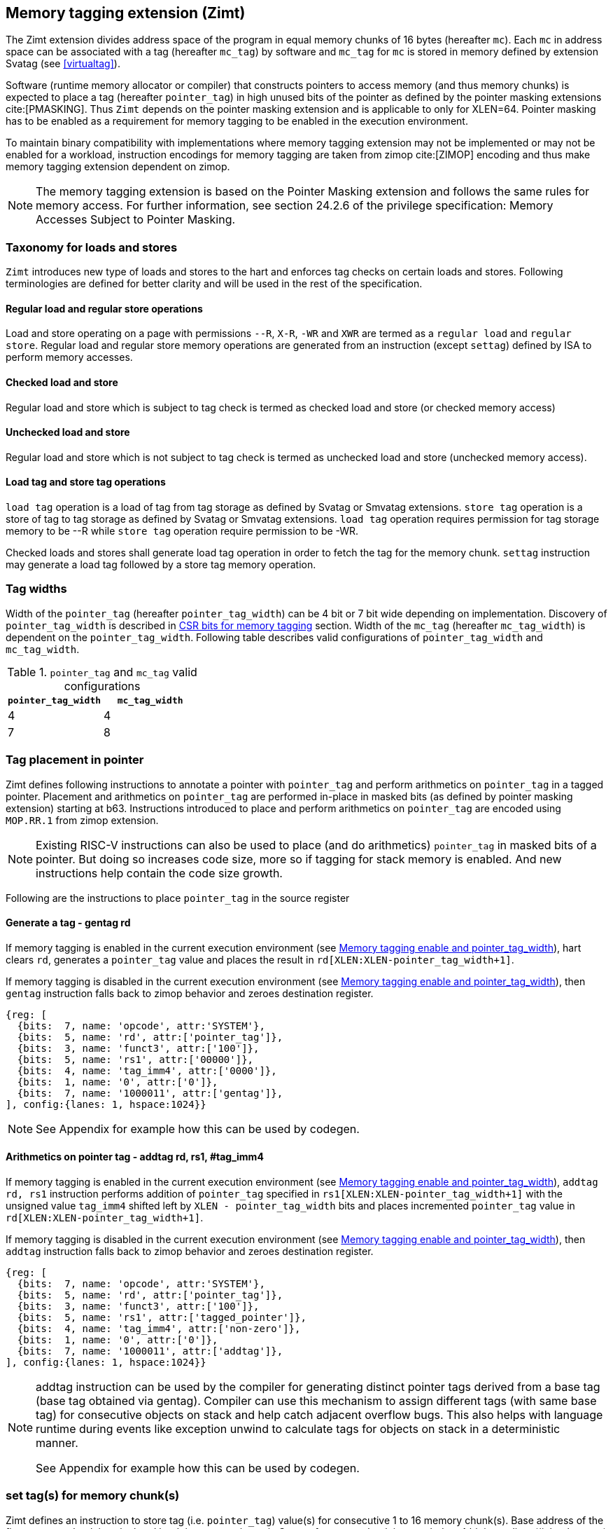 [[tagging]]
== Memory tagging extension (Zimt)

The Zimt extension divides address space of the program in equal memory chunks
of 16 bytes (hereafter `mc`). Each `mc` in address space can be associated with
a tag (hereafter `mc_tag`) by software and `mc_tag` for `mc` is stored in
memory defined by extension Svatag (see <<virtualtag>>).

Software (runtime memory allocator or compiler) that constructs pointers to
access memory (and thus memory chunks) is expected to place a tag (hereafter
`pointer_tag`) in high unused bits of the pointer as defined by the pointer
masking extensions cite:[PMASKING]. Thus `Zimt` depends on the pointer masking
extension and is applicable to only for XLEN=64. Pointer masking has to be
enabled as a requirement for memory tagging to be enabled in the execution
environment.

To maintain binary compatibility with implementations where memory tagging
extension may not be implemented or may not be enabled for a workload,
instruction encodings for memory tagging are taken from zimop cite:[ZIMOP]
encoding and thus make memory tagging extension dependent on zimop.

[NOTE]
The memory tagging extension is based on the Pointer Masking extension and
follows the same rules for memory access. For further information, see section
24.2.6 of the privilege specification: Memory Accesses Subject to Pointer
Masking.

=== Taxonomy for loads and stores

`Zimt` introduces new type of loads and stores to the hart and enforces tag
checks on certain loads and stores. Following terminologies are defined for
better clarity and will be used in the rest of the specification.

==== Regular load and regular store operations
Load and store operating on a page with permissions `--R`, `X-R`, `-WR` and
`XWR` are termed as a `regular load` and `regular store`. Regular load and
regular store memory operations are generated from an instruction (except
`settag`) defined by ISA to perform memory accesses.

==== Checked load and store
Regular load and store which is subject to tag check is termed as checked load
and store (or checked memory access)

==== Unchecked load and store
Regular load and store which is not subject to tag check is termed as unchecked
load and store (unchecked memory access).

==== Load tag and store tag operations
`load tag` operation is a load of tag from tag storage as defined by Svatag or
Smvatag extensions. `store tag` operation is a store of tag to tag storage as
defined by Svatag or Smvatag extensions. `load tag` operation requires
permission for tag storage memory to be --R while `store tag` operation
require permission to be -WR.

Checked loads and stores shall generate load tag operation in order to fetch
the tag for the memory chunk. `settag` instruction may generate a load tag
followed by a store tag memory operation.

=== Tag widths

Width of the `pointer_tag` (hereafter `pointer_tag_width`) can be 4 bit or 7
bit wide depending on implementation. Discovery of `pointer_tag_width` is
described in <<MEMTAG_CSR_CTRL>> section. Width of the `mc_tag` (hereafter
`mc_tag_width`) is dependent on the `pointer_tag_width`. Following table
describes valid configurations of `pointer_tag_width` and `mc_tag_width`.

.`pointer_tag` and `mc_tag` valid configurations
[width=100%]
[%header, cols="^4,^4"]
|===
|`pointer_tag_width`| `mc_tag_width`
|  4                | 4
|  7                | 8
|===

=== Tag placement in pointer

Zimt defines following instructions to annotate a pointer with `pointer_tag`
and perform arithmetics on `pointer_tag` in a tagged pointer. Placement and
arithmetics on `pointer_tag` are performed in-place in masked bits (as defined
by pointer masking extension) starting at b63. Instructions introduced to
place and perform arithmetics on `pointer_tag` are encoded using `MOP.RR.1`
from zimop extension.

[NOTE]
====
Existing RISC-V instructions can also be used to place (and do arithmetics)
`pointer_tag` in masked bits of a pointer. But doing so increases code size,
more so if tagging for stack memory is enabled. And new instructions help
contain the code size growth.
====

Following are the instructions to place `pointer_tag` in the source register

==== Generate a tag - gentag rd

If memory tagging is enabled in the current execution environment (see
<<MEM_TAG_EN>>), hart clears `rd`, generates a `pointer_tag` value and places
the result in `rd[XLEN:XLEN-pointer_tag_width+1]`.

If memory tagging is disabled in the current execution environment (see
<<MEM_TAG_EN>>), then `gentag` instruction falls back to zimop behavior and zeroes
destination register.

[wavedrom, ,svg]
....
{reg: [
  {bits:  7, name: 'opcode', attr:'SYSTEM'},
  {bits:  5, name: 'rd', attr:['pointer_tag']},
  {bits:  3, name: 'funct3', attr:['100']},
  {bits:  5, name: 'rs1', attr:['00000']},
  {bits:  4, name: 'tag_imm4', attr:['0000']},
  {bits:  1, name: '0', attr:['0']},
  {bits:  7, name: '1000011', attr:['gentag']},
], config:{lanes: 1, hspace:1024}}
....

[NOTE]
=====
See Appendix for example how this can be used by codegen.
=====

==== Arithmetics on pointer tag - addtag rd, rs1, #tag_imm4

If memory tagging is enabled in the current execution environment (see
<<MEM_TAG_EN>>), `addtag rd, rs1` instruction performs addition of
`pointer_tag` specified in `rs1[XLEN:XLEN-pointer_tag_width+1]` with the
unsigned value `tag_imm4` shifted left by `XLEN - pointer_tag_width` bits and
places incremented `pointer_tag` value in `rd[XLEN:XLEN-pointer_tag_width+1]`.

If memory tagging is disabled in the current execution environment (see
<<MEM_TAG_EN>>), then `addtag` instruction falls back to zimop behavior and
zeroes destination register.

[wavedrom, ,svg]
....
{reg: [
  {bits:  7, name: 'opcode', attr:'SYSTEM'},
  {bits:  5, name: 'rd', attr:['pointer_tag']},
  {bits:  3, name: 'funct3', attr:['100']},
  {bits:  5, name: 'rs1', attr:['tagged_pointer']},
  {bits:  4, name: 'tag_imm4', attr:['non-zero']},
  {bits:  1, name: '0', attr:['0']},
  {bits:  7, name: '1000011', attr:['addtag']},
], config:{lanes: 1, hspace:1024}}
....

[NOTE]
=====
addtag instruction can be used by the compiler for generating distinct pointer
tags derived from a base tag (base tag obtained via gentag). Compiler can use
this mechanism to assign different tags (with same base tag) for consecutive
objects on stack and help catch adjacent overflow bugs. This also helps with
language runtime during events like exception unwind to calculate tags for
objects on stack in a deterministic manner.

See Appendix for example how this can be used by codegen.
=====

[[TAG_STORE]]
=== set tag(s) for memory chunk(s)

Zimt defines an instruction to store tag (i.e. `pointer_tag`) value(s) for
consecutive 1 to 16 memory chunk(s). Base address of the first memory chunk is
calculated by doing `rs1 & (~0xF)`. Count of memory chunk is encoded as 4 bit
immediate (#chunk_count) in the instruction. This instruction is encoded using
`MOP.RR.0` from zimop extension. Immediate encodings in #chunk_count are zero
based and thus #chunk_count = 0 means first chunk and #chunk_count = 15 means
16th chunk.

[NOTE]
====
REMOVEME: after development phase of spec is done.
`gettag` operation is omitted from extension definition because its not
needed. Situations where `gettag` is required deemed to be not performance
critical paths. Furthermore, if software desires to read tag in these non-
performance critical paths, it can do so by creating an alternate read-only
mapping of tag storage with the help of supervisor software.

Since extension is still in development phase, if `gettag` operation is
required by software, it can be added.
====

==== Store tag(s) for memory chunk(s): settag rs1, #chunk_count

If memory tagging is enabled in the current execution environment (see
<<MEM_TAG_EN>>), `settag` instruction creates a `mc_tag` =
`rs1[XLEN:XLEN-pointer_tag_width+1]` and generate a `store tag` memory
operation with store data = `mc_tag(s)` for consecutive memory chunks encoded
by `chunk_count` starting with the first memory chunk calculated from virtual
address specified in `rs1`.

If memory tagging is disabled in the current execution environment (see
<<MEM_TAG_EN>>), then `settag` instruction falls back to zimop behavior and
zeroes x0, which is a no-op.

[wavedrom, ,svg]
....
{reg: [
  {bits:  7, name: 'opcode', attr:'SYSTEM'},
  {bits:  5, name: 'rd', attr:['00000']},
  {bits:  3, name: 'funct3', attr:['100']},
  {bits:  5, name: 'rs1', attr:['tagged_pointer']},
  {bits:  4, name: 'imm4', attr:['chunk_count']},
  {bits:  1, name: '0', attr:['0']},
  {bits:  7, name: '1000001', attr:['settag']},
], config:{lanes: 1, hspace:1024}}
....

[NOTE]
====
.Note on tag stores
When `pointer_tag_width = 4 bit`, `mc_tag` (stored) width is 4 bit and thus
maximum width of tag store operation can be 64 bit wide (each memory chunk
needs 4 bit tag and maximum possible chunks are 16. 4x16 = 64 bit). When
`pointer_tag_width = 7 bit`, `mc_tag` (stored) width is 8 bit and thus maximum
width of tag store operation can be 128 bit wide (each memory chunk needs 8 bit
and maximum possible chunks are 16. 8x16 = 128 bit).
====

Depending on width of `mc_tag`, `settag` may end up being a read, modify and
then write operation on the memory region defined by Svatag and Smvatag
extensions. There are no atomicity requirements on the implementation for
`settag` instruction. If atomicity is desired for `store tag` operation then it
is software's responsibility using existing mechanisms.

`settag` can generate store operations larger than maximum store width
supported by implementation and implementation may choose to split it
into multiple stores which follows hart's memory consistency model. There are
no ordering requirements or dependencies among splitted stores.

===== Memory ordering requirement

A regular memory access (regular load or regular store) to some virtual address
`va` can not bypass the older store tag initiated by `settag rs1=va`.

This specification defines tag as the entity associated to virtual addresses.
In case of aliasing (multiple virtual addresses map to same physical address),
it is software's responsibility to ensure that the tags are set according to
software's need for respective virtual address prior to memory accesses via
aliased virtual address.

===== Exceptions

`settag` can raise store page fault or access fault depending on how tag
storage is oragnized. If implementation doesn't support misaligned accesses,
`settag` instruction can raise misaligned exception if calculated address for
locating tag is unaligned. Tag storage memory must be idempotent memory else
`settag` raise store/AMO access-fault exception.

[[TAG_CHECKS]]
=== tag checks and privilege modes

==== M-mode
If memory tagging is enabled in M-mode (see <<MEM_TAG_EN>>), all regular loads
and regular stores are subject to memory tagging checks.

==== Less than M-mode
If memory tagging is enabled in the current execution environment (see
<<MEM_TAG_EN>>) and `satp.MODE == Bare`, then all regular loads and regular
stores are subject to tag checks.

If memory tagging is enabled in the current execution environment and
`satp.MODE != Bare`, then a regular load and regular store is subject to tag
checks only if the page is marked as a tagged page (see <<TAGGED_PAGE>>) in the
first stage page table.

==== tag checks
Once a regular load/store is determined (after paging bit checks and *envcfg
control bit checks) to be subject to memory tagging checks, following further
checks are performed

* All stack pointer (sp/x2) relative accesses are not checked for tags (see
  notes).

* Hart evaluates expression `mc_tag == pointer_tag` and if false then hart
  raises a software check exception with tval = 4.

While performing tag check on a regular load/store, fetching (load tag
operation) `mc_tag` from the tag memory region holding tags may also result in
a load page fault or load access fault and hart reports the virtual address of
the tag in `xtval`.

[NOTE]
=====
As much as possible, compiler uses stack pointer (x2) to access stack objects
local to a function. These accesses are deemed to be safe and thus are not
subject to tag checks.
=====

[[ASYNC_SW_CHECK]]
=== Asynchronous reporting for tag mismatches

To improve performance, software check exceptions due to tag mismatches on
regular stores can be reported asynchronously. This means that reported `epc`
might not be the reason for tag mismatch and software must do additional
analysis to infer which store resulted in software check exception. This
behavior can be optionally turned on through `__x__envcfg` CSR for next
less privilege mode (see <<MEMTAG_CSR_CTRL>>).

Note that tag check violations on regular loads must always be reported
synchronously.

[[TAGGED_PAGE]]
=== Tag checks on page basis

`Zimt` introduces `memory tag` (`MTAG`) bit in first stage page table which if
set in page table entry and memory tagging is enabled from *envcfg CSR,
following rules apply:

 1. tag checks are enforced on regular load/store to such page (tagged data
    page). See <<TAG_CHECKS>> for further checks. Underlying tagged page must
    be an idempotent memory else tag look up for referenced virtual memory will
    result in load access-fault exception.

 2. fetched instructions from a code page with `MTAG=1` (tag-exempt code page)
    generate unchecked load and store. This doesn't have any impact on behavior
    of `settag`, `gentag` and `addtag` instructions.

 3. If both rule 2 and rule 1 are applying, rule 2 takes precedence.

 4. An instruction crossing a page boundary with differing `MTAG` value,
    common denominator of `MTAG=0` applies for such instruction.

`MTAG` bit in page table entry remains a reserved bit if `XWR == 111` or
`XWR == 010` and if set, will raise a page fault of original access type.

If memory tagging is not enabled for the execution environment via *envcfg CSR,
then `MTAG` bit in page table entry remains a reserved and if set will raise a
page fault of original access type.

[NOTE]
====
`MTAG` bit on data pages allows software to opt into selected memory regions
to generate checked loads and stores. Furthermore, `MTAG` bit on executable
pages allows software to opt out certain code regions from being subject to
checked loads and stores. From usability point of view, shadow stack memory
accesses or self modifying code do not need `MTAG` bit. Thus `MTAG` bit is
kept as reserved for such page table encodings.
====

[[MEMTAG_CSR_CTRL]]
=== CSR bits for memory tagging

In M-mode, enable for memory tagging is controlled via `mseccfg` CSR.

Enablement for privilege modes less than M-mode is controlled through
`__x__envcfg` CSR. Zimt adds two bits termed as `MTE_MODE` to `__x__envcfg`
CSR which controls enabling of memory tagging and `pointer_tag_width` for the
next privilege mode. A `MT_ASYNC` bit (bit 36) is added to `__x__envcfg` CSR
and if set, software check exceptions due to tag mismatches on store operations
can be reported asynchronously (see <<ASYNC_SW_CHECK>>).

[[MEM_TAG_EN]]
==== Memory tagging enable and pointer_tag_width

The term `xMTE_MODE` is used to determine if memory tagging is enabled in
current execution environment (privilege mode).

Following table describes different encodings of `MTE_MODE` and corresponding
configuration

.`MTE_MODE` encoding and its meaning
[width=100%]
[%header, cols="^4,^12"]
|===
|`MTE_MODE` | Memory tagging state
|  00       | Disabled
|  01       | Reserved
|  10       | Enabled, pointer_tag_width = 4
|  11       | Enabled, pointer_tag_width = 7
|===

  If memory tagging is implemented, implementation must implement
  `pointer_tag_width = 4` at minimum. To discover maximum supported
  `pointer_tag_width`, software can write `0b11` to `MTE_MODE` field in the
  `__x__envcfg` CSR and read it back. If read back value is `0b11` then
  implementation supports both `pointer_tag` widths.

  If xMTE_MODE == 0b00 then xMTE_MODE.MT_ASYNC becomes WPRI

==== Machine Security Configuration Register(`mseccfg`)

.Machine security configuration register(`mseccfg`)
[wavedrom, ,svg]
....
{reg: [
  {bits:  1, name: 'MML'},
  {bits:  1, name: 'MMWP'},
  {bits:  1, name: 'RLB'},
  {bits:  5, name: 'WPRI'},
  {bits:  1, name: 'USEED'},
  {bits:  1, name: 'SSEED'},
  {bits:  1, name: 'MLPE'},
  {bits: 21, name: 'WPRI'},
  {bits:  2, name: 'PMM'},
  {bits:  2, name: 'MTE_MODE'},
  {bits:  1, name: 'MT_ASYNC'},
  {bits: 27, name: 'WPRI'},
], config:{lanes: 4, hspace:1024}}
....

The Zimt extension adds the `MTE_MODE` field (bit 35:34) to `mseccfg`. When the
`MTE_MODE` field is set to `0b10` or `0b11`, memory tagging is enabled for
M-mode.

When `MTE_MODE` is `0b00`, the following rules apply to M-mode:

* Zimt instructions will revert to their behavior as defined by Zimop.

==== Machine Environment Configuration Register (`menvcfg`)

.Machine environment configuration register (`menvcfg`)
[wavedrom, ,svg]
....
{reg: [
  {bits:  1, name: 'FIOM'},
  {bits:  2, name: 'WPRI'},
  {bits:  1, name: 'SSE'},
  {bits:  2, name: 'CBIE'},
  {bits:  1, name: 'CBCFE'},
  {bits:  1, name: 'CBZE'},
  {bits: 24, name: 'WPRI'},
  {bits:  2, name: 'PMM'},
  {bits:  2, name: 'MTE_MODE'},
  {bits:  1, name: 'MT_ASYNC'},
  {bits: 23, name: 'WPRI'},
  {bits:  1, name: 'CDE'},
  {bits:  1, name: 'ADUE'},
  {bits:  1, name: 'PBMTE'},
  {bits:  1, name: 'STCE'},
], config:{lanes: 4, hspace:1024}}
....

The Zimt extension adds the `MTE_MODE` field (bit 35:34) to `menvcfg`. When the
`MTE_MODE` field is set to `0b10` or `0b11`, memory tagging is enabled for
HS/S-mode.

When `MTE_MODE` is `0b00`, the following rules apply to HS/S-mode:

* Zimt instructions will revert to their behavior as defined by Zimop.

==== Supervisor Environment Configuration Register (`senvcfg`)

.Supervisor environment configuration register (`senvcfg`)
[wavedrom, ,svg]
....
{reg: [
  {bits:  1, name: 'FIOM'},
  {bits:  2, name: 'WPRI'},
  {bits:  1, name: 'SSE'},
  {bits:  2, name: 'CBIE'},
  {bits:  1, name: 'CBCFE'},
  {bits:  1, name: 'CBZE'},
  {bits: 24, name: 'WPRI'},
  {bits:  2, name: 'PMM'},
  {bits:  2, name: 'MTE_MODE'},
  {bits:  1, name: 'MT_ASYNC'},
  {bits: 27, name: 'WPRI'},
], config:{lanes: 4, hspace:1024}}
....

The Zimt extension adds the `MTE_MODE` field (bit 35:34) to `senvcfg`. When the
`MTE_MODE` field is set to `0b10` or `0b11`, memory tagging is enabled for
VU/U-mode.

When `MTE_MODE` is `0b00`, the following rules apply to VU/U-mode:

* Zimt instructions will revert to their behavior as defined by Zimop.

==== Hypervisor Environment Configuration Register (`henvcfg`)

.Hypervisor environment configuration register (`henvcfg`)
[wavedrom, ,svg]
....
{reg: [
  {bits:  1, name: 'FIOM'},
  {bits:  2, name: 'WPRI'},
  {bits:  1, name: 'SSE'},
  {bits:  2, name: 'CBIE'},
  {bits:  1, name: 'CBCFE'},
  {bits:  1, name: 'CBZE'},
  {bits: 24, name: 'WPRI'},
  {bits:  2, name: 'PMM'},
  {bits:  2, name: 'MTE_MODE'},
  {bits:  1, name: 'MT_ASYNC'},
  {bits: 23, name: 'WPRI'},
  {bits:  1, name: 'CDE'},
  {bits:  1, name: 'ADUE'},
  {bits:  1, name: 'PBMTE'},
  {bits:  1, name: 'STCE'},
], config:{lanes: 4, hspace:1024}}
....

The Zimt extension adds the `MTE_MODE` field (bit 35:34) to `henvcfg`. When the
`MTE_MODE` field is set to `0b10` or `0b11`, memory tagging is enabled for
VS-mode.

When `MTE_MODE` is `0b00`, the following rules apply to VS-mode:

* Zimt instructions will revert to their behavior as defined by Zimop.

<<<

=== Appendix
==== Example: stack tagging codegen
[listing]
-----
    function:
        # N.B. sp remains untagged at all times
        addi sp, sp, -512 # stack frame size of 512 bytes
        gentag t0, zero   # generate a pointer_tag in high bits of t0
         :
        # first object is tagged <random tag> + 1
        addi s1, sp, 16
        addtag t1, t0, 1  # tag_imm4 = 1
        or s1, s1, t1
         :
        # second object is tagged <random tag> + 2
        addi s2, sp, 32
        addtag t1, t0, 2  # tag_imm4 = 2
        or s2, s2, t1
         :
        # scope of second object starts, tag
        settag s2, 1
        # [...] do things with s2 while in scope
        # scope of second object ends, tag back to zero
        addi s2, sp, 16
        settag s2, 1
-----

